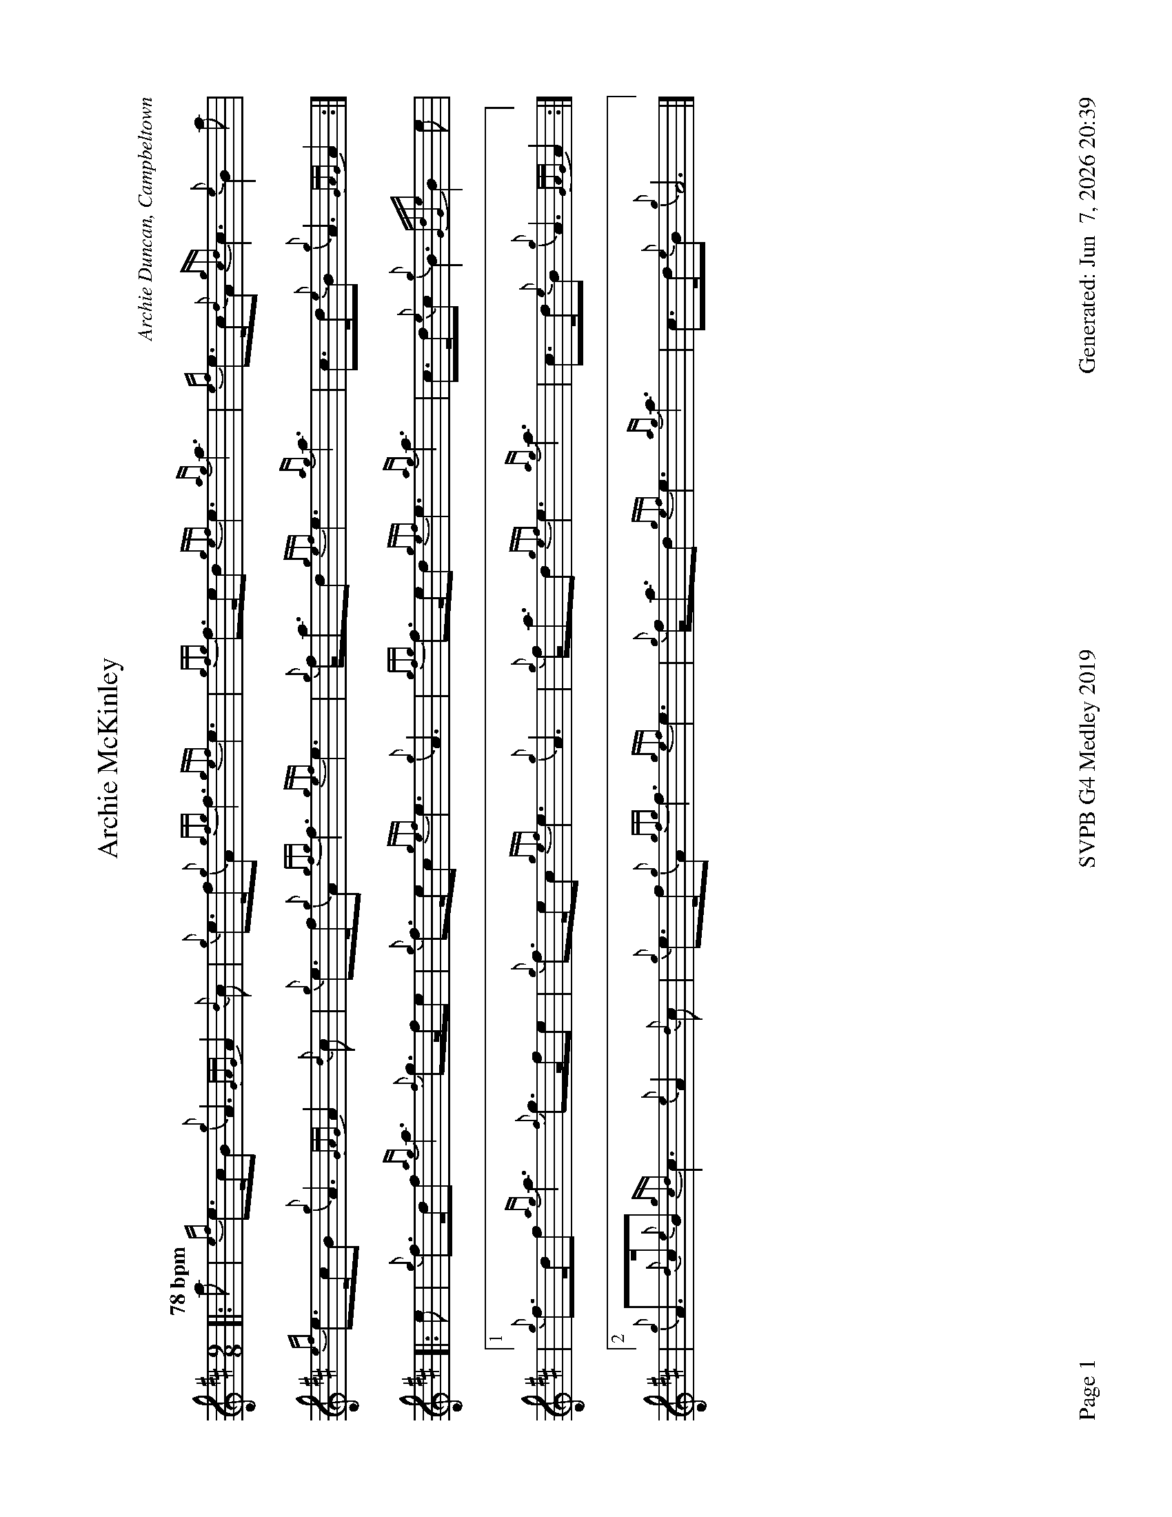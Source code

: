 %abc-2.2
I:abc-include style.abh
%%footer "Page $P	SVPB G4 Medley 2019	Generated: $D"
%%landscape 1

X:1
T:Archie McKinley
R:March
M:9/8
L:1/8
Q:"78 bpm"
C:Archie Duncan, Campbeltown
K:D
[|: a | {ef}e>cB {g}A3 {GAG}A2 {d}c | {g}e>f{g}A {gfg}f3 {gef}e3 | {gfg}f>ed {gef}e3 {ag}a3 | {ef}e>c{d}A {gcd}c3 {e}B2 a |
{ef}e>cB {g}A3 {GAG}A2 {d}c | {g}e>f{g}A {gfg}f3 {gef}e3 | {g}f<ad {gef}e3 {ag}a3 | c>d{e}B {g}A3 {GAG}A2 :|]
[|: e | {g}f>df {ag}a3 {f}g>fe | {g}f>ec {gef}e3 {g}A3 | {gfg}f>ed {gef}e3 {ag}a3 | c>d{e}c {g}B3 {GdGe}B2 e |
|1 {g}f>df {ag}a3 {f}g>fe | {g}f>ec {gef}e3 {g}A3 | {g}f<ad {gef}e3 {ag}a3 | c>d{e}B {g}A3 {GAG}A2 :|
|2 {g}A>{d}c{e}B {gcd}c3 {e}A2 {d}c | {g}e>f{g}A {gfg}f3 {gef}e3 | {g}f<ad {gef}e3 {ag}a3 | c>d{e}B {g}A6 |]
X:2
T:The Campbeltown Kiltie Ball
R:Strathspey
C:Pipe-Major John McLellan, Dunoon
M:C
L:1/8
Q:"112 bpm"
K:D
[| {g}A>B {G}A>B {g}c<e {A}e2 | {g}f>g {fg}f>e {g}f<a {g}a2 | A>B {G}A>B {g}c<e {A}e>c | {g}e>f {gef}e>c {g}B2 {GdGe}B>{d}c | 
{g}A>B {G}A>B {g}c<e {A}e2 | {g}f>g {fg}f>e {g}f<a {g}a>e | {ag}a>g {fg}f>e {g}f>g {ag}a>f | {gef}e>c {g}B<{d}c {e}A2 {GAG}A>e |]
{ag}a2 {g}a>e {g}f2 {g}f<a | e>f {gef}e>B {g}c<e {A}e>f | {ag}a2 {g}a>f {gf}g>a {f}g>e | {g}f>g {ag}a>f {gef}e>d {gcd}c>B |
{g}A>B {G}A>B {g}c<e {A}e2 | {gde}d>c {Gdc}d>e {g}f<a {g}a>e | {ag}a>g {fg}f>e {g}f>g {ag}a>f | {gef}e>c {g}B<{d}c {e}A4 |]
X:3
T:The Mountain Road
C:Trad. Arr. R. Canning
M:C|
R:Reel
Q:"78 bpm"
L:1/8
K:D
[| {g}c{e}c{G}ce {g}fc{g}ec | {g}c{G}c{g}ec {g}Bc{g}AB | {g}c{e}c{G}ce {g}fc{g}ec | {g}dB{g}cA {g}B2 {g}AB |
{g}c{e}c{G}ce {g}fc{g}ec | {g}c{G}c{g}ec {g}Bc{g}AB | {g}c{e}c{G}ce {g}fc{g}ec | {g}dB{g}cA {g}B2 {g}ce |]
[|: {ag}a3 f {g}eA{d}ce | a2 {g}ae {g}fe{g}fg | {ag}a3 f {g}eA{d}ce |1 {g}dB{g}cA {g}B2 {g}ce :|[2 {g}dB{g}cA {g}B2 {g}cB | {G}A8 |]
X:4
T:Mo Ghile Mear
R:Slow Air
Z:Transcribed 1 July, 2010 by Stephen Beitzel
C:Trad., Arr. Adam Blaine
M:4/4
L:1/8
Q:"80 bpm"
K:D
[| {g}A3{d}A {e}A2 B2 | {g}d2<e2 {g}f4 | {gf}g2 fe {gfg}f3 e | {g}d2<B2 {G}A4 |
| {Gdc}d3c {gBd}B2 {G}A2 | {Gdc}d2 e2 {g}f2 {gf}g2 | {ag}a4 {GdG}a2 {e}f2 | {gef}e3 d{gdG}d4 ||
| {g}f2 a2{g}a3 f | {gef}e2 d2 {gdG}d3 e | {g}f2a2{g}a3f | {g}ef/e/ d2 {gef}e4 |
| {Gdc}d3c {gBd}B2 {G}A2 | {Gdc}"   marked"d2 e2 {g}f2 {gf}g2 | {ag}a4 {GdG}a2 {e}f2 | {gef}e3 d{gdG}"  jig tempo"d4 |]
X:5
T:Mull of Kintyre
R:Jig
C:A. Duncan
M:6/8
L:1/8
Q:"108 bpm"
K:D
[|: {g}G2 {d}B {g}A{d}A{e}A | {g}BdB {g}A{d}A{e}A | {g}G2 {d}B {g}A{d}A{e}A | {g}Bcd {gef}e3 |
{g}G2 {d}B {g}A{d}A{e}A | {g}BdB {G}A2 a | {fg}fed {g}edB | {g}A3 {Gdc}d3 :|]
[|: e |{g}f2 d {G}def | {gf}g2 e {A}e2 a | {fg}f2 d {gde}dcd | {g}ec{G}A {g}A2 e |
{g}f2 d {G}def | {gf}g2 e {A}e2 a | {fg}fed {g}edB | {g}A3 {Gdc}d3 :|]
X:6
T:Catherine Young
T:P/M Catherine Young
R:Jig
C:Stewart Tartan Pipe Band, Arr. Adam Blaine
M:6/8
L:1/8
Q:"108 bpm"
K:D
[|: {g}A{d}A{e}A {Gdc}d2 e | {g}fd{G}d {gdG}d2 c | {g}B{d}B{e}B {gef}e2 d | {g}cde {g}A2 f |
{g}A{d}A{e}A {Gdc}d2 e | {g}fd{G}d {gdG}d2 c | {g}Bcd {g}cde | {g}ABc [1 {Gdc}d2 f [2 {Gdc}d2 e  :|]
[| {g}fd{G}d ad{G}d | {g}fd{G}d {gdG}d2 c | {g}B{d}B{e}B {gef}e2 d | {g}cde {g}A2 e |
{g}fd{G}d ad{G}d | {g}fd{G}d {gdG}d2 c | {g}Bcd {g}cde | {g}ABc {Gdc}d2 e |
{g}fd{G}d ad{G}d | {g}fd{G}d {gdG}d2 c | {g}B{d}B{e}B {gef}e2 d | {g}cde {g}A2 f |
{g}A{d}A{e}A {Gdc}d2 e | {g}fd{G}d {gdG}d2 c | {g}Bcd {g}cde | {g}ABc {Gdc}d2 |]
